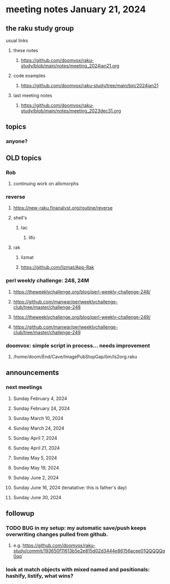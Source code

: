 * meeting notes January 21, 2024
** the raku study group
**** usual links
***** these notes
****** https://github.com/doomvox/raku-study/blob/main/notes/meeting_2024jan21.org

***** code examples
****** https://github.com/doomvox/raku-study/tree/main/bin/2024jan21

***** last meeting notes
****** https://github.com/doomvox/raku-study/blob/main/notes/meeting_2023dec31.org

** topics
*** anyone?


** OLD topics

*** Rob
**** continuing work on allomorphs

*** reverse
***** https://new-raku.finanalyst.org/routine/reverse
***** shell's 
****** tac
******* lifo
***** rak
****** lizmat
****** https://github.com/lizmat/App-Rak

*** perl weekly challenge: 248, 24M
**** https://theweeklychallenge.org/blog/perl-weekly-challenge-248/
**** https://github.com/manwar/perlweeklychallenge-club/tree/master/challenge-248

**** https://theweeklychallenge.org/blog/perl-weekly-challenge-249/
**** https://github.com/manwar/perlweeklychallenge-club/tree/master/challenge-249


*** doomvox: simple script in process... needs improvement
**** 
/home/doom/End/Cave/ImagePubStopGap/bin/ls2org.raku

** announcements 
*** next meetings
**** Sunday February 4, 2024
**** Sunday February 24, 2024
**** Sunday March 10, 2024
**** Sunday March 24, 2024
**** Sunday April 7, 2024
**** Sunday April 21, 2024
**** Sunday May 5, 2024
**** Sunday May 19, 2024
**** Sunday June 2, 2024
**** Sunday June 16, 2024 (tenatative: this is father's day)
**** Sunday June 30, 2024

** followup

*** TODO BUG in my setup:  my automatic save/push keeps overwriting changes pulled from github.
**** e.g. https://github.com/doomvox/raku-study/commit/193650f11613b5e2e815d02d3444e86156acee01QQQQQq0qq`

*** look at match objects with mixed named and positionals: hashify, listify, what wins?


